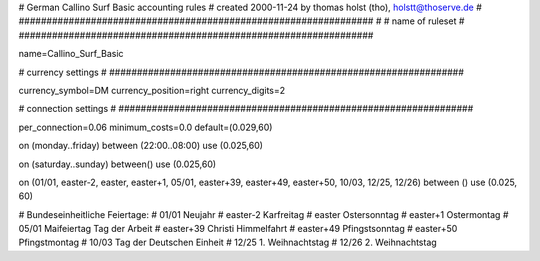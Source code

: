 ################################################################
#
# German Callino Surf Basic accounting rules
# created 2000-11-24 by thomas holst (tho), holstt@thoserve.de
#
################################################################
#
# name of ruleset
#
################################################################

name=Callino_Surf_Basic

################################################################
#
# currency settings
#
################################################################

currency_symbol=DM
currency_position=right
currency_digits=2

################################################################
#
# connection settings
#
################################################################

per_connection=0.06
minimum_costs=0.0
default=(0.029,60)

on (monday..friday) between (22:00..08:00) use (0.025,60)

on (saturday..sunday) between() use (0.025,60)

on (01/01, easter-2, easter, easter+1, 05/01, easter+39, easter+49, easter+50, 10/03, 12/25, 12/26) between () use (0.025, 60)

# Bundeseinheitliche Feiertage:
# 01/01     Neujahr
# easter-2  Karfreitag
# easter    Ostersonntag
# easter+1  Ostermontag
# 05/01     Maifeiertag Tag der Arbeit
# easter+39 Christi Himmelfahrt
# easter+49 Pfingstsonntag
# easter+50 Pfingstmontag
# 10/03     Tag der Deutschen Einheit
# 12/25     1. Weihnachtstag
# 12/26     2. Weihnachtstag
